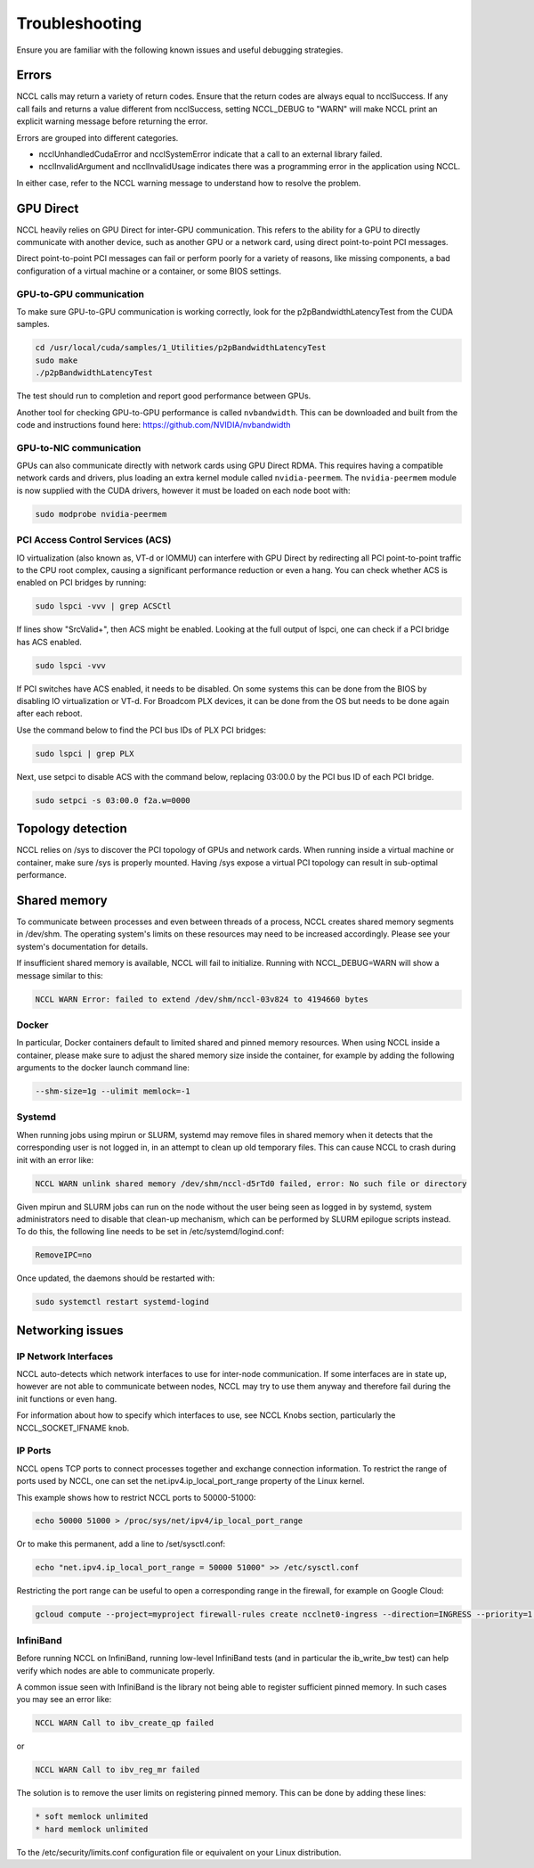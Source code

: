 ###############
Troubleshooting
###############

Ensure you are familiar with the following known issues and useful debugging strategies.

******
Errors
******

NCCL calls may return a variety of return codes. Ensure that the return codes are always equal to ncclSuccess. If any call fails and returns a value different from ncclSuccess, setting NCCL_DEBUG to "WARN" will make NCCL print an explicit warning message before returning the error.

Errors are grouped into different categories.

* ncclUnhandledCudaError and ncclSystemError indicate that a call to an external library failed.
* ncclInvalidArgument and ncclInvalidUsage indicates there was a programming error in the application using NCCL.

In either case, refer to the NCCL warning message to understand how to resolve the problem.

**********
GPU Direct
**********

NCCL heavily relies on GPU Direct for inter-GPU communication. This refers to the ability for a GPU to directly
communicate with another device, such as another GPU or a network card, using direct point-to-point PCI messages.

Direct point-to-point PCI messages can fail or perform poorly for a variety of reasons, like missing components,
a bad configuration of a virtual machine or a container, or some BIOS settings.

GPU-to-GPU communication
------------------------

To make sure GPU-to-GPU communication is working correctly, look for the p2pBandwidthLatencyTest from the CUDA
samples.

.. code::

  cd /usr/local/cuda/samples/1_Utilities/p2pBandwidthLatencyTest
  sudo make
  ./p2pBandwidthLatencyTest

The test should run to completion and report good performance between GPUs.

Another tool for checking GPU-to-GPU performance is called ``nvbandwidth``.
This can be downloaded and built from the code and instructions found here: https://github.com/NVIDIA/nvbandwidth

GPU-to-NIC communication
------------------------

GPUs can also communicate directly with network cards using GPU Direct RDMA. This requires having a compatible
network cards and drivers, plus loading an extra kernel module called ``nvidia-peermem``.
The ``nvidia-peermem`` module is now supplied with the CUDA drivers, however it must be loaded on each node boot with:

.. code::

 sudo modprobe nvidia-peermem


PCI Access Control Services (ACS)
---------------------------------

IO virtualization (also known as, VT-d or IOMMU) can interfere with GPU Direct by redirecting all PCI point-to-point
traffic to the CPU root complex, causing a significant performance reduction or even a hang. You can check
whether ACS is enabled on PCI bridges by running:

.. code::

  sudo lspci -vvv | grep ACSCtl

If lines show "SrcValid+", then ACS might be enabled. Looking at the full output of lspci, one can check if
a PCI bridge has ACS enabled.

.. code::

  sudo lspci -vvv

If PCI switches have ACS enabled, it needs to be disabled. On some systems this can be done from the BIOS
by disabling IO virtualization or VT-d. For Broadcom PLX devices, it can be done from the OS but needs to
be done again after each reboot.

Use the command below to find the PCI bus IDs of PLX PCI bridges:

.. code::

  sudo lspci | grep PLX

Next, use setpci to disable ACS with the command below, replacing 03:00.0 by the PCI bus ID of each PCI bridge.

.. code::

  sudo setpci -s 03:00.0 f2a.w=0000

******************
Topology detection
******************

NCCL relies on /sys to discover the PCI topology of GPUs and network cards. When running inside a virtual
machine or container, make sure /sys is properly mounted. Having /sys expose a virtual PCI topology can
result in sub-optimal performance.

*************
Shared memory
*************

To communicate between processes and even between threads of a process, NCCL creates shared memory segments
in /dev/shm. The operating system's limits on these resources may need to be increased accordingly. Please see your
system's documentation for details.

If insufficient shared memory is available, NCCL will fail to initialize. Running with NCCL_DEBUG=WARN
will show a message similar to this:

.. code::

 NCCL WARN Error: failed to extend /dev/shm/nccl-03v824 to 4194660 bytes

Docker
------

In particular, Docker containers default to limited shared and pinned memory resources. When using NCCL inside a
container, please make sure to adjust the shared memory size inside the container, for example by adding the following
arguments to the docker launch command line:

.. code::

 --shm-size=1g --ulimit memlock=-1

Systemd
-------

When running jobs using mpirun or SLURM, systemd may remove files in shared memory when it detects that the
corresponding user is not logged in, in an attempt to clean up old temporary files. This can cause NCCL to crash
during init with an error like:

.. code::

 NCCL WARN unlink shared memory /dev/shm/nccl-d5rTd0 failed, error: No such file or directory

Given mpirun and SLURM jobs can run on the node without the user being seen as logged in by systemd, system administrators need
to disable that clean-up mechanism, which can be performed by SLURM epilogue scripts instead. To do this, the following
line needs to be set in /etc/systemd/logind.conf:

.. code::

 RemoveIPC=no

Once updated, the daemons should be restarted with:

.. code::

 sudo systemctl restart systemd-logind

*****************
Networking issues
*****************

IP Network Interfaces
---------------------

NCCL auto-detects which network interfaces to use for inter-node communication. If some interfaces are in state up, however are not able to communicate between nodes, NCCL may try to use them anyway and therefore fail during the init functions or even hang.

For information about how to specify which interfaces to use, see NCCL Knobs section, particularly the NCCL_SOCKET_IFNAME knob.

IP Ports
--------

NCCL opens TCP ports to connect processes together and exchange connection information. To restrict the range of ports used by NCCL, one can set the net.ipv4.ip_local_port_range property of the
Linux kernel.

This example shows how to restrict NCCL ports to 50000-51000:

.. code:: shell

 echo 50000 51000 > /proc/sys/net/ipv4/ip_local_port_range

Or to make this permanent, add a line to /set/sysctl.conf:

.. code:: shell

 echo "net.ipv4.ip_local_port_range = 50000 51000" >> /etc/sysctl.conf

Restricting the port range can be useful to open a corresponding range in the firewall, for example on Google Cloud:

.. code:: shell

 gcloud compute --project=myproject firewall-rules create ncclnet0-ingress --direction=INGRESS --priority=1 --network=ncclnet --action=ALLOW --rules=tcp:50000-51000,22,1024-1039 --destination-ranges=0.0.0.0/0 --target-tags=ncclnet

InfiniBand
----------

Before running NCCL on InfiniBand, running low-level InfiniBand tests (and in particular the ib_write_bw test) can help verify which nodes are able to communicate properly.

A common issue seen with InfiniBand is the library not being able to register sufficient pinned memory. In such cases you may see an error like:

.. code:: shell

 NCCL WARN Call to ibv_create_qp failed

or

.. code:: shell

 NCCL WARN Call to ibv_reg_mr failed

The solution is to remove the user limits on registering pinned memory. This can be done by adding these lines:

.. code:: shell

 * soft memlock unlimited
 * hard memlock unlimited

To the /etc/security/limits.conf configuration file or equivalent on your Linux distribution.